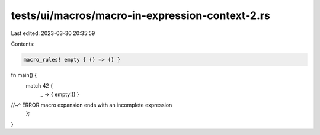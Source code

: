 tests/ui/macros/macro-in-expression-context-2.rs
================================================

Last edited: 2023-03-30 20:35:59

Contents:

.. code-block:: rs

    macro_rules! empty { () => () }

fn main() {
    match 42 {
        _ => { empty!() }
//~^ ERROR macro expansion ends with an incomplete expression
    };
}


